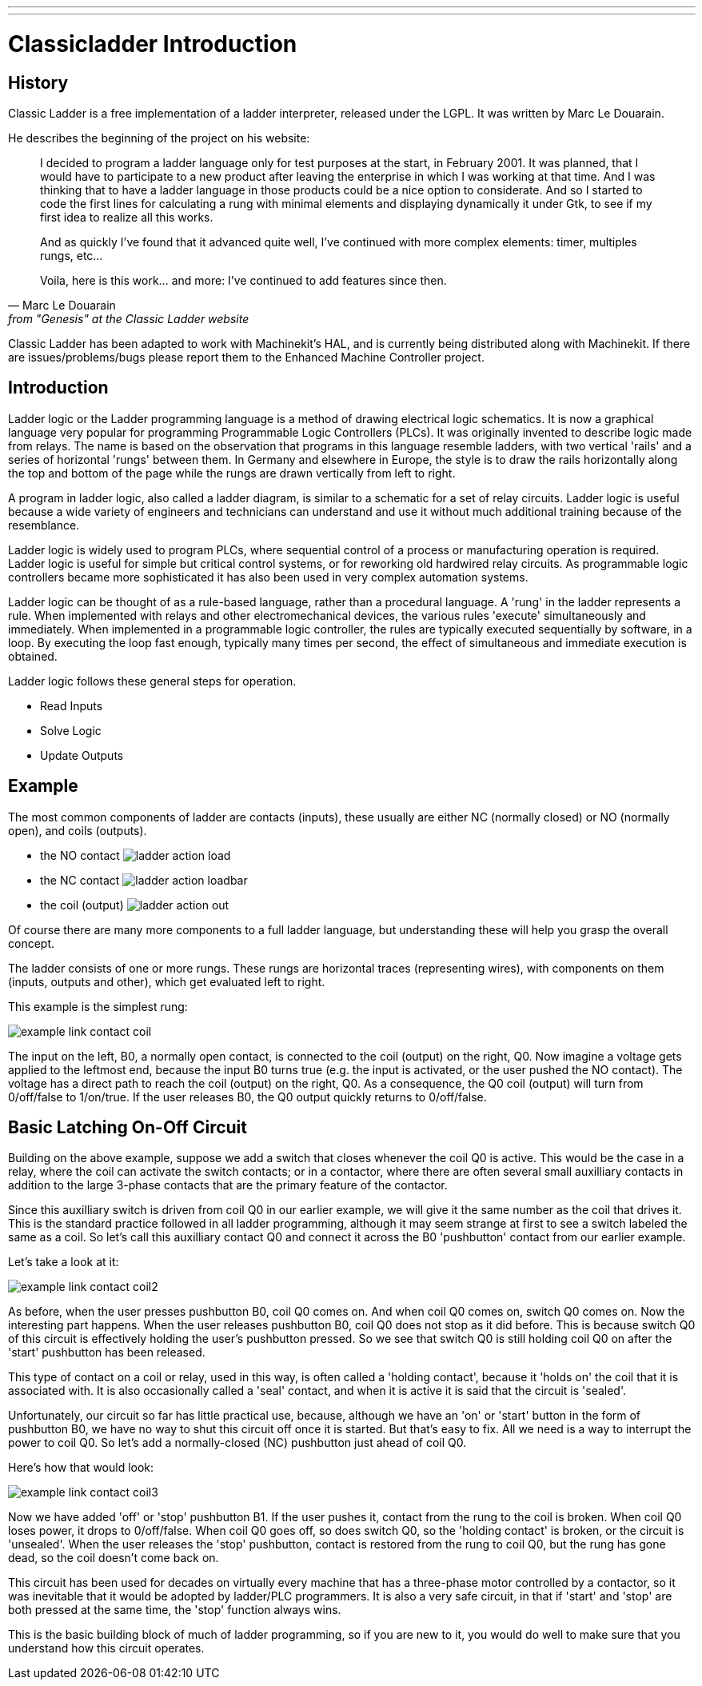 ---
---

:skip-front-matter:

:imagesdir: /docs/ladder/images

= Classicladder Introduction

[[cha:classicladder-introduction]] (((Classicladder Introduction)))

== History

Classic Ladder is a free implementation of a ladder interpreter,
released under the LGPL. It was written by Marc Le Douarain.

He describes the beginning of the project on his website:

[quote,Marc Le Douarain, from "Genesis" at the Classic Ladder website]
_____________________________________________________________________
I decided to program a ladder language only for test purposes at the
start, in February 2001. It was planned, that I would have to
participate to a new product after leaving the enterprise in which I
was working at that time. And I was thinking that to have a ladder
language in those products could be a nice option to considerate. And
so I started to code the first lines for calculating a rung with
minimal elements and displaying dynamically it under Gtk, to see if my
first idea to realize all this works.

And as quickly I've found that it advanced quite well, I've continued
with more complex elements: timer, multiples rungs, etc...

Voila, here is this work... and more: I've continued to add features
since then.
_____________________________________________________________________

Classic Ladder has been adapted to work with Machinekit's HAL, and is
currently being distributed along with Machinekit. If there are
issues/problems/bugs please report them to the Enhanced Machine
Controller project.


== Introduction

Ladder logic or the Ladder programming language is a method of drawing
electrical logic schematics. It is now a graphical language very
popular for programming Programmable Logic Controllers (PLCs). It was
originally invented to describe logic made from relays. The name is
based on the observation that programs in this language resemble
ladders, with two vertical 'rails' and a series of horizontal 'rungs' 
between them. In Germany and elsewhere in Europe, the style is to 
draw the rails horizontally along the top and bottom of the page 
while the rungs are drawn vertically from left to right.

A program in ladder logic, also called a ladder diagram, is similar to
a schematic for a set of relay circuits. Ladder logic is useful because
a wide variety of engineers and technicians can understand and use it
without much additional training because of the resemblance.

Ladder logic is widely used to program PLCs, where sequential control
of a process or manufacturing operation is required. Ladder logic is
useful for simple but critical control systems, or for reworking old
hardwired relay circuits. As programmable logic controllers became more
sophisticated it has also been used in very complex automation systems.

Ladder logic can be thought of as a rule-based language, rather than a
procedural language. A 'rung' in the ladder represents a rule. When
implemented with relays and other electromechanical devices, the
various rules 'execute' simultaneously and immediately. When
implemented in a programmable logic controller, the rules are typically
executed sequentially by software, in a loop. By executing the loop
fast enough, typically many times per second, the effect of
simultaneous and immediate execution is obtained.

Ladder logic follows these general steps for operation.

* Read Inputs
* Solve Logic
* Update Outputs 

== Example

The most common components of ladder are contacts (inputs), these
usually are either NC (normally closed) or NO (normally open), and
coils (outputs).

 - the NO contact image:images/ladder_action_load.png[]
 - the NC contact image:images/ladder_action_loadbar.png[]
 - the coil (output) image:images/ladder_action_out.png[]

Of course there are many more components to a full ladder language, 
but understanding these will help you grasp the overall concept.

The ladder consists of one or more rungs. These rungs are horizontal
traces (representing wires), with components on them (inputs, 
outputs and other), which get evaluated left to right.

This example is the simplest rung:

image::example_link_contact_coil.png[align="center"]

The input on the left, B0, a normally open contact, is connected to the
coil (output) on the right, Q0. Now imagine a voltage gets applied to the
leftmost end, because the input B0 turns true (e.g. the input is
activated, or the user pushed the NO contact). The voltage has a direct 
path to reach the coil (output) on the right, Q0. 
As a consequence, the Q0 coil (output) will turn from 0/off/false 
to 1/on/true. 
If the user releases B0, the Q0 output quickly returns to 0/off/false. 

== Basic Latching On-Off Circuit

Building on the above example, suppose we add a switch that closes 
whenever the coil Q0 is active. This would be the case in a relay, 
where the coil can activate the switch contacts; or in a contactor, 
where there are often several small auxilliary contacts 
in addition to the large 3-phase contacts that are the 
primary feature of the contactor. 

Since this auxilliary switch is driven from coil Q0 in our earlier 
example, we will give it the same number as the coil that drives it. 
This is the standard practice followed in all ladder programming, 
although it may seem strange at first to see a switch labeled the 
same as a coil. So let's call this auxilliary contact Q0 and 
connect it across the B0 'pushbutton' contact from our earlier example. 

Let's take a look at it: 

image::example_link_contact_coil2.png[align="center"]

As before, when the user presses pushbutton B0, coil Q0 comes on. 
And when coil Q0 comes on, switch Q0 comes on. Now the interesting 
part happens. When the user releases pushbutton B0, coil Q0 
does not stop as it did before. This is because switch Q0  
of this circuit is effectively holding the user's pushbutton 
pressed. So we see that switch Q0 is still holding coil Q0 on 
after the 'start' pushbutton has been released. 

This type of contact on a coil or relay, used in this way, is 
often called a 'holding contact', because it 'holds on' the 
coil that it is associated with. It is also occasionally called 
a 'seal' contact, and when it is active it is said that the 
circuit is 'sealed'. 

Unfortunately, our circuit so far has little practical use, 
because, although we have an 'on' or 'start' button in the form of 
pushbutton B0, we have no way to shut this circuit off once 
it is started. But that's easy to fix. All we need is a way to 
interrupt the power to coil Q0. So let's add a normally-closed 
(NC) pushbutton just ahead of coil Q0. 

Here's how that would look: 

image::example_link_contact_coil3.png[align="center"]

Now we have added 'off' or 'stop' pushbutton B1. If the user 
pushes it, contact from the rung to the coil is broken. 
When coil Q0 loses power, it drops to 0/off/false. When 
coil Q0 goes off, so does switch Q0, so the 'holding contact' 
is broken, or the circuit is 'unsealed'. When the user releases 
the 'stop' pushbutton, contact is restored from the rung to 
coil Q0, but the rung has gone dead, so the coil doesn't 
come back on. 

This circuit has been used for decades on virtually every 
machine that has a three-phase motor controlled by 
a contactor, so it was inevitable that it would be 
adopted by ladder/PLC programmers. It is also a very safe 
circuit, in that if 'start' and 'stop' are both pressed at 
the same time, the 'stop' function always wins. 

This is the basic building block of much of ladder programming, 
so if you are new to it, you would do well to make sure that 
you understand how this circuit operates. 
